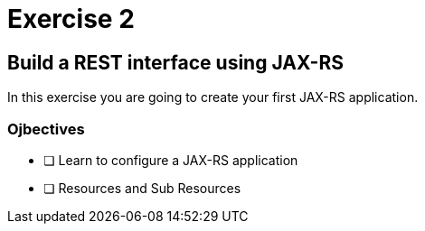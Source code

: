 = Exercise 2

== Build a REST interface using JAX-RS

In this exercise you are going to create your first JAX-RS application.

=== Ojbectives

- [ ] Learn to configure a JAX-RS application
- [ ] Resources and Sub Resources

